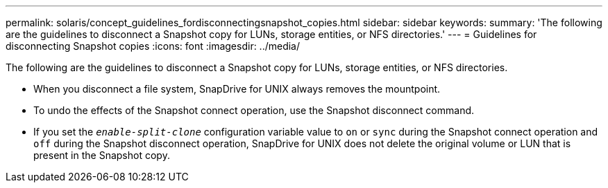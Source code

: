 ---
permalink: solaris/concept_guidelines_fordisconnectingsnapshot_copies.html
sidebar: sidebar
keywords:
summary: 'The following are the guidelines to disconnect a Snapshot copy for LUNs, storage entities, or NFS directories.'
---
= Guidelines for disconnecting Snapshot copies
:icons: font
:imagesdir: ../media/

[.lead]
The following are the guidelines to disconnect a Snapshot copy for LUNs, storage entities, or NFS directories.

* When you disconnect a file system, SnapDrive for UNIX always removes the mountpoint.
* To undo the effects of the Snapshot connect operation, use the Snapshot disconnect command.
* If you set the `_enable-split-clone_` configuration variable value to `on` or `sync` during the Snapshot connect operation and `off` during the Snapshot disconnect operation, SnapDrive for UNIX does not delete the original volume or LUN that is present in the Snapshot copy.
